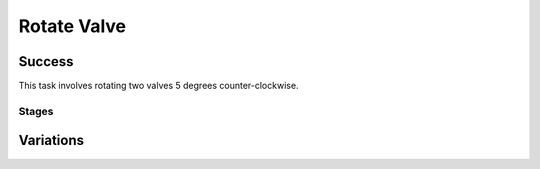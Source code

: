 Rotate Valve
=================

Success
-----------
This task involves rotating two valves 5 degrees counter-clockwise.


Stages
~~~~~~~~~~~

.. glossary::
    Stage 1
        Left valve is being held by a gripper

    Stage 2
        Left valve is rotated by ???

    Stage 3
        Right valve is being held by a gripper

    Stage 4
        Right valve is rotated by ???

    Stage 5
        Complete success

Variations
------------

.. glossary::

    Static
        Valves appear in the same spot with the same orientation every time.

    Position Randomization
        Position of each valve will vary by up to 0.35cm in the X-direction and up to 0.6cm in the Y-direction.

    Position and Orientation Randomization
        Position of each valve will vary as specified above, and orientation of each valve will vary by up to 30 degrees in either direction about the Z-axis.

    Obstacle
        Position and orientation of each valve will vary as specified above, and an obstacle will be randomly generated beteween the edge of the table and the valves.